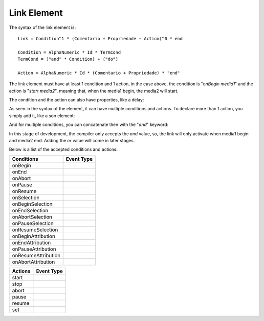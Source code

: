 Link Element
============

The syntax of the link element is:

::

   Link = Condition^1 * (Comentario + Propriedade + Action)^0 * end

   Condition = AlphaNumeric * Id * TermCond
   TermCond = ("and" * Condition) + ("do")

   Action = AlphaNumeric * Id * (Comentario + Propriedade) * "end"

.. code-block:: lua
   :linenos:

   onBegin media1 do
      start media2 end
   end

The link element must have at least 1 condition and 1 action, in the case above,
the condition is "*onBegin media1*" and the action is "*start media2*", meaning
that, when the media1 begin, the media2 will start.

The condition and the action can also have properties, like a delay:

.. code-block:: lua
   :linenos:

   onBegin media1 do
      start media2 end
      delay: 10s
   end

   onBegin media1 do
      start media2
         delay: 10s
      end
   end

As seen in the syntax of the element, it can have multiple conditions and 
actions. To declare more than 1 action, you simply add it, like a son element:

.. code-block:: lua
   :linenos:

   onBegin media1 do
      start media2 end
      start media3 end
   end

And for multiple conditions, you can concatenate then with the "*and*" keyword:

.. code-block:: lua
   :linenos:

   onBegin media1 and onEnd media2 do
      start media3 end
   end

In this stage of development, the compiler only accepts the *and* value, so, the
link will only activate when media1 begin and media2 end. Adding the *or* value
will come in later stages.


Below is a list of the accepted conditions and actions:

==================== ============
 Conditions           Event Type
==================== ============
onBegin
onEnd
onAbort
onPause
onResume
onSelection
onBeginSelection
onEndSelection
onAbortSelection
onPauseSelection
onResumeSelection
onBeginAttribution
onEndAttribution
onPauseAttribution
onResumeAttribution
onAbortAttribution
==================== ============


========= ============
 Actions   Event Type
========= ============
start
stop
abort
pause
resume
set
========= ============

